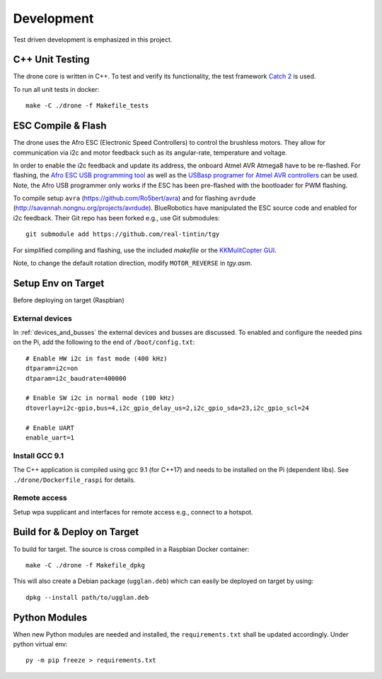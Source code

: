 Development
*****************
Test driven development is emphasized in this project.

C++ Unit Testing
=================
The drone core is written in C++. To test and verify its functionality,
the test framework `Catch 2 <https://github.com/catchorg/Catch2>`_ is used.

To run all unit tests in docker::

    make -C ./drone -f Makefile_tests

ESC Compile & Flash
=====================
The drone uses the Afro ESC (Electronic Speed Controllers) to control the
brushless motors. They allow for communication via i2c and motor feedback such
as its angular-rate, temperature and voltage.

In order to enable the i2c feedback and update its address, the onboard Atmel AVR
Atmega8 have to be re-flashed. For flashing, the `Afro ESC USB programming tool <https://hobbyking.com/en_us/afro-esc-usb-programming-tool.html>`_
as well as the `USBasp programer for Atmel AVR controllers <https://www.fischl.de/usbasp/>`_
can be used. Note, the Afro USB programmer only works if the ESC has been pre-flashed
with the bootloader for PWM flashing.

To compile setup ``avra`` (https://github.com/Ro5bert/avra) and for flashing
``avrdude`` (http://savannah.nongnu.org/projects/avrdude). BlueRobotics have
manipulated the ESC source code and enabled for i2c feedback. Their Git repo has
been forked e.g., use Git submodules::

    git submodule add https://github.com/real-tintin/tgy

For simplified compiling and flashing, use the included `makefile` or the
`KKMulitCopter GUI <https://lazyzero.de/en/modellbau/kkmulticopterflashtool>`_.

Note, to change the default rotation direction, modify ``MOTOR_REVERSE`` in *tgy.asm*.

Setup Env on Target
====================
Before deploying on target (Raspbian)

External devices
----------------
In :ref:`devices_and_busses` the external devices and busses are discussed. To enabled and
configure the needed pins on the Pi, add the following to the end of ``/boot/config.txt``::

    # Enable HW i2c in fast mode (400 kHz)
    dtparam=i2c=on
    dtparam=i2c_baudrate=400000

    # Enable SW i2c in normal mode (100 kHz)
    dtoverlay=i2c-gpio,bus=4,i2c_gpio_delay_us=2,i2c_gpio_sda=23,i2c_gpio_scl=24

    # Enable UART
    enable_uart=1

Install GCC 9.1
----------------
The C++ application is compiled using gcc 9.1 (for C++17) and needs to be installed on the Pi
(dependent libs). See ``./drone/Dockerfile_raspi`` for details.

Remote access
--------------
Setup wpa supplicant and interfaces for remote access e.g., connect to a hotspot.

Build for & Deploy on Target
=============================
To build for target. The source is cross compiled in a Raspbian Docker container::

    make -C ./drone -f Makefile_dpkg

This will also create a Debian package (``ugglan.deb``) which can easily be deployed on target
by using::

    dpkg --install path/to/ugglan.deb

Python Modules
===============
When new Python modules are needed and installed, the ``requirements.txt`` shall be
updated accordingly. Under python virtual env::

    py -m pip freeze > requirements.txt